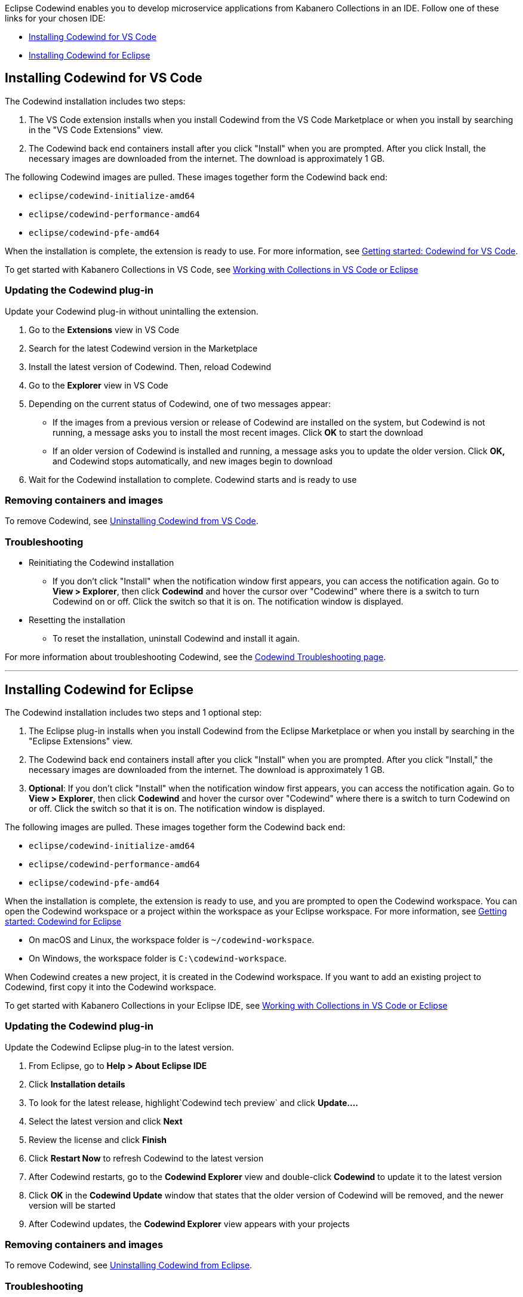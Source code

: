 :page-layout: doc
:page-doc-category: Installation
:page-doc-number: 2
:page-title: Installing Codewind in VS Code or Eclipse
:linkattrs:
:sectanchors:
Eclipse Codewind enables you to develop microservice applications from Kabanero Collections in an IDE. Follow one of these
links for your chosen IDE:

- link:installing-dev-tools.html#installing-codewind-for-vs-code[Installing Codewind for VS Code]
- link:installing-dev-tools.html#installing-codewind-for-eclipse[Installing Codewind for Eclipse]

== Installing Codewind for VS Code
The Codewind installation includes two steps:

. The VS Code extension installs when you install Codewind from the VS Code Marketplace or when you install by searching in the "VS Code Extensions" view.
. The Codewind back end containers install after you click "Install" when you are prompted. After you click Install, the necessary images are downloaded from the internet. The download is approximately 1 GB.

The following Codewind images are pulled. These images together form the Codewind back end:

* `eclipse/codewind-initialize-amd64`
* `eclipse/codewind-performance-amd64`
* `eclipse/codewind-pfe-amd64`

When the installation is complete, the extension is ready to use. For more information, see https://www.eclipse.org/codewind/mdt-vsc-getting-started.html[Getting started: Codewind for VS Code, window="_blank"].

To get started with Kabanero Collections in VS Code, see link:codewind-kabanero-collections.html[Working with Collections in VS Code or Eclipse]


=== Updating the Codewind plug-in
Update your Codewind plug-in without unintalling the extension.

. Go to the *Extensions* view in VS Code
. Search for the latest Codewind version in the Marketplace
. Install the latest version of Codewind. Then, reload Codewind
. Go to the *Explorer* view in VS Code
. Depending on the current status of Codewind, one of two messages appear:
* If the images from a previous version or release of Codewind are installed on the system, but Codewind is not running, a message asks you to install the most recent images. Click *OK* to start the download
* If an older version of Codewind is installed and running, a message asks you to update the older version. Click *OK,* and Codewind stops automatically, and new images begin to download
. Wait for the Codewind installation to complete. Codewind starts and is ready to use

=== Removing containers and images
To remove Codewind, see https://www.eclipse.org/codewind/mdt-vsc-uninstall.html[Uninstalling Codewind from VS Code, window="_blank"].

=== Troubleshooting

* Reinitiating the Codewind installation
** If you don't click "Install" when the notification window first appears, you can access the notification again.
Go to *View > Explorer*, then click *Codewind* and hover the cursor over "Codewind" where there is a switch to turn Codewind on or off.  Click the switch so that it is on. The notification window is displayed.

* Resetting the installation
** To reset the installation, uninstall Codewind and install it again.

For more information about troubleshooting Codewind, see the https://www.eclipse.org/codewind/troubleshooting.html[Codewind Troubleshooting page, window="_blank"].

'''

== Installing Codewind for Eclipse
The Codewind installation includes two steps and 1 optional step:

. The Eclipse plug-in installs when you install Codewind from the Eclipse Marketplace or when you install by searching in the "Eclipse Extensions" view.
. The Codewind back end containers install after you click "Install" when you are prompted. After you click "Install," the necessary images are downloaded from the internet. The download is approximately 1 GB.
. *Optional*: If you don't click "Install" when the notification window first appears, you can access the notification again.
Go to *View > Explorer*, then click *Codewind* and hover the cursor over "Codewind" where there is a switch to turn Codewind on or off.  Click the switch so that it is on. The notification window is displayed.

The following images are pulled. These images together form the Codewind back end:

* `eclipse/codewind-initialize-amd64`
* `eclipse/codewind-performance-amd64`
* `eclipse/codewind-pfe-amd64`

When the installation is complete, the extension is ready to use, and you are prompted to open the Codewind workspace.
You can open the Codewind workspace or a project within the workspace as your Eclipse workspace. For more information,
see https://www.eclipse.org/codewind/mdteclipsegettingstarted.html[Getting started: Codewind for Eclipse, window="_blank"]

* On macOS and Linux, the workspace folder is `~/codewind-workspace`.
* On Windows, the workspace folder is `C:\codewind-workspace`.

When Codewind creates a new project, it is created in the Codewind workspace. If you want to add an existing project to Codewind, first copy it into the Codewind workspace.

To get started with Kabanero Collections in your Eclipse IDE, see link:codewind-kabanero-collections.html[Working with Collections in VS Code or Eclipse]

=== Updating the Codewind plug-in
Update the Codewind Eclipse plug-in to the latest version.

. From Eclipse, go to *Help > About Eclipse IDE*
. Click *Installation details*
. To look for the latest release, highlight`Codewind tech preview` and click *Update....*
. Select the latest version and click *Next*
. Review the license and click *Finish*
. Click *Restart Now* to refresh Codewind to the latest version
. After Codewind restarts, go to the *Codewind Explorer* view and double-click *Codewind* to update it to the latest version
. Click *OK* in the *Codewind Update* window that states that the older version of Codewind will be removed, and the newer version will be started
. After Codewind updates, the *Codewind Explorer* view appears with your projects

=== Removing containers and images
To remove Codewind, see https://www.eclipse.org/codewind/mdteclipseuninstall.html[Uninstalling Codewind from Eclipse, window="_blank"].

=== Troubleshooting
To troubleshoot Codewind, see the https://www.eclipse.org/codewind/troubleshooting.html[Codewind Troubleshooting page, window="_blank"].

